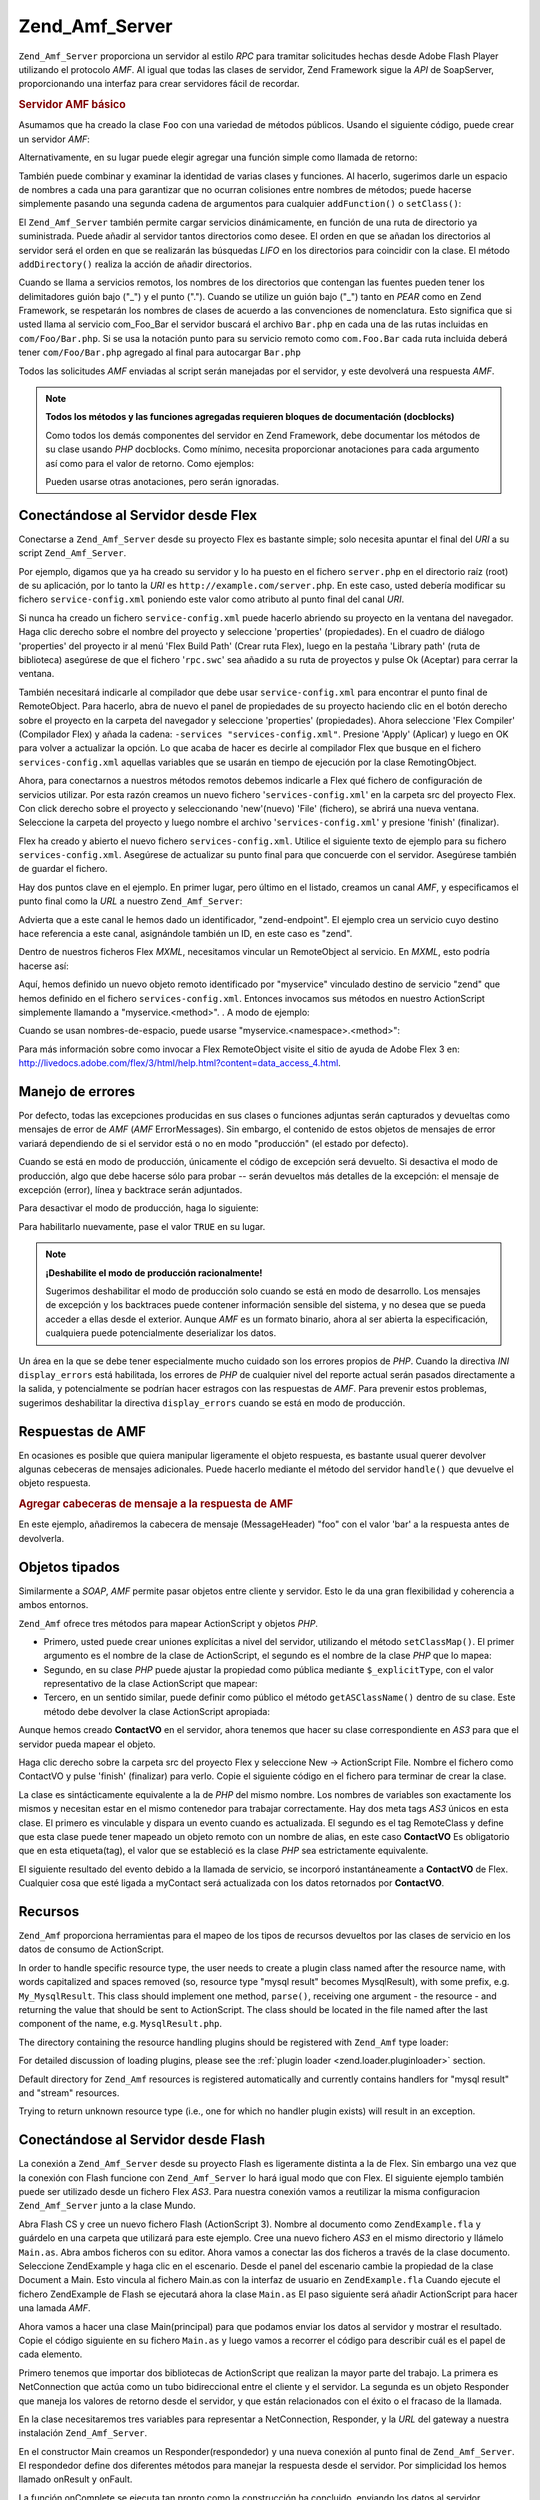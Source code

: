 .. _zend.amf.server:

Zend_Amf_Server
===============

``Zend_Amf_Server`` proporciona un servidor al estilo *RPC* para tramitar solicitudes hechas desde Adobe Flash
Player utilizando el protocolo *AMF*. Al igual que todas las clases de servidor, Zend Framework sigue la *API* de
SoapServer, proporcionando una interfaz para crear servidores fácil de recordar.

.. _zend.amf.server.basic:

.. rubric:: Servidor AMF básico

Asumamos que ha creado la clase ``Foo`` con una variedad de métodos públicos. Usando el siguiente código, puede
crear un servidor *AMF*:

.. code-block:: php
   :linenos:

   $servidor = new Zend_Amf_Server();
   $servidor->setClass('Foo');
   $respuesta = $servidor->handle();
   echo $respuesta;

Alternativamente, en su lugar puede elegir agregar una función simple como llamada de retorno:

.. code-block:: php
   :linenos:

   $servidor = new Zend_Amf_Server();
   $servidor->addFunction('myUberCoolFunction');
   $respuesta = $servidor->handle();
   echo $respuesta;

También puede combinar y examinar la identidad de varias clases y funciones. Al hacerlo, sugerimos darle un
espacio de nombres a cada una para garantizar que no ocurran colisiones entre nombres de métodos; puede hacerse
simplemente pasando una segunda cadena de argumentos para cualquier ``addFunction()`` o ``setClass()``:

.. code-block:: php
   :linenos:

   $servidor = new Zend_Amf_Server();
   $servidor->addFunction('myUberCoolFunction', 'my')
          ->setClass('Foo', 'foo')
          ->setClass('Bar', 'bar');
   $respuesta = $servidor->handle();
   echo $respuesta;

El ``Zend_Amf_Server`` también permite cargar servicios dinámicamente, en función de una ruta de directorio ya
suministrada. Puede añadir al servidor tantos directorios como desee. El orden en que se añadan los directorios
al servidor será el orden en que se realizarán las búsquedas *LIFO* en los directorios para coincidir con la
clase. El método ``addDirectory()`` realiza la acción de añadir directorios.

.. code-block:: php
   :linenos:

   $servidor->addDirectory(dirname(__FILE__) .'/../services/');
   $servidor->addDirectory(dirname(__FILE__) .'/../package/');

Cuando se llama a servicios remotos, los nombres de los directorios que contengan las fuentes pueden tener los
delimitadores guión bajo ("\_") y el punto ("."). Cuando se utilize un guión bajo ("\_") tanto en *PEAR* como en
Zend Framework, se respetarán los nombres de clases de acuerdo a las convenciones de nomenclatura. Esto significa
que si usted llama al servicio com_Foo_Bar el servidor buscará el archivo ``Bar.php`` en cada una de las rutas
incluidas en ``com/Foo/Bar.php``. Si se usa la notación punto para su servicio remoto como ``com.Foo.Bar`` cada
ruta incluida deberá tener ``com/Foo/Bar.php`` agregado al final para autocargar ``Bar.php``

Todos las solicitudes *AMF* enviadas al script serán manejadas por el servidor, y este devolverá una respuesta
*AMF*.

.. note::

   **Todos los métodos y las funciones agregadas requieren bloques de documentación (docblocks)**

   Como todos los demás componentes del servidor en Zend Framework, debe documentar los métodos de su clase
   usando *PHP* docblocks. Como mínimo, necesita proporcionar anotaciones para cada argumento así como para el
   valor de retorno. Como ejemplos:

   .. code-block:: php
      :linenos:

      // Función que agregar:

      /**
       * @param  string $nombre
       * @param  string $saludo
       * @return string
       */
      function holaMundo($ombre, $saludo = 'Hola')
      {
          return $saludo . ', ' . $nombre;
      }

   .. code-block:: php
      :linenos:

      // Clase agregada

      class Mundo
      {
          /**
           * @param  string $nombre
           * @param  string $saludo
           * @return string
           */
          public function hola($nombre, $saludo = 'Hola')
          {
              return $saludo . ', ' . $nombre;
          }
      }

   Pueden usarse otras anotaciones, pero serán ignoradas.

.. _zend.amf.server.flex:

Conectándose al Servidor desde Flex
-----------------------------------

Conectarse a ``Zend_Amf_Server`` desde su proyecto Flex es bastante simple; solo necesita apuntar el final del
*URI* a su script ``Zend_Amf_Server``.

Por ejemplo, digamos que ya ha creado su servidor y lo ha puesto en el fichero ``server.php`` en el directorio
raíz (root) de su aplicación, por lo tanto la *URI* es ``http://example.com/server.php``. En este caso, usted
debería modificar su fichero ``service-config.xml`` poniendo este valor como atributo al punto final del canal
*URI*.

Si nunca ha creado un fichero ``service-config.xml`` puede hacerlo abriendo su proyecto en la ventana del
navegador. Haga clic derecho sobre el nombre del proyecto y seleccione 'properties' (propiedades). En el cuadro de
diálogo 'properties' del proyecto ir al menú 'Flex Build Path' (Crear ruta Flex), luego en la pestaña 'Library
path' (ruta de biblioteca) asegúrese de que el fichero '``rpc.swc``' sea añadido a su ruta de proyectos y pulse
Ok (Aceptar) para cerrar la ventana.

También necesitará indicarle al compilador que debe usar ``service-config.xml`` para encontrar el punto final de
RemoteObject. Para hacerlo, abra de nuevo el panel de propiedades de su proyecto haciendo clic en el botón derecho
sobre el proyecto en la carpeta del navegador y seleccione 'properties' (propiedades). Ahora seleccione 'Flex
Compiler' (Compilador Flex) y añada la cadena: ``-services "services-config.xml"``. Presione 'Apply' (Aplicar) y
luego en OK para volver a actualizar la opción. Lo que acaba de hacer es decirle al compilador Flex que busque en
el fichero ``services-config.xml`` aquellas variables que se usarán en tiempo de ejecución por la clase
RemotingObject.

Ahora, para conectarnos a nuestros métodos remotos debemos indicarle a Flex qué fichero de configuración de
servicios utilizar. Por esta razón creamos un nuevo fichero '``services-config.xml``' en la carpeta src del
proyecto Flex. Con click derecho sobre el proyecto y seleccionando 'new'(nuevo) 'File' (fichero), se abrirá una
nueva ventana. Seleccione la carpeta del proyecto y luego nombre el archivo '``services-config.xml``' y presione
'finish' (finalizar).

Flex ha creado y abierto el nuevo fichero ``services-config.xml``. Utilice el siguiente texto de ejemplo para su
fichero ``services-config.xml``. Asegúrese de actualizar su punto final para que concuerde con el servidor.
Asegúrese también de guardar el fichero.

.. code-block:: xml
   :linenos:

   <?xml version="1.0" encoding="UTF-8"?>
   <services-config>
       <services>
           <service id="zend-service"
               class="flex.messaging.services.RemotingService"
               messageTypes="flex.messaging.messages.RemotingMessage">
               <destination id="zend">
                   <channels>
                       <channel ref="zend-endpoint"/>
                   </channels>
                   <properties>
                       <source>*</source>
                   </properties>
               </destination>
           </service>
       </services>
       <channels>
           <channel-definition id="zend-endpoint"
               class="mx.messaging.channels.AMFChannel">
               <endpoint uri="http://example.com/server.php"
                   class="flex.messaging.endpoints.AMFEndpoint"/>
           </channel-definition>
       </channels>
   </services-config>

Hay dos puntos clave en el ejemplo. En primer lugar, pero último en el listado, creamos un canal *AMF*, y
especificamos el punto final como la *URL* a nuestro ``Zend_Amf_Server``:

.. code-block:: xml
   :linenos:

   <channel-definition id="zend-endpoint"
       <endpoint uri="http://example.com/server.php"
           class="flex.messaging.endpoints.AMFEndpoint"/>
   </channel-definition>

Advierta que a este canal le hemos dado un identificador, "zend-endpoint". El ejemplo crea un servicio cuyo destino
hace referencia a este canal, asignándole también un ID, en este caso es "zend".

Dentro de nuestros ficheros Flex *MXML*, necesitamos vincular un RemoteObject al servicio. En *MXML*, esto podría
hacerse así:

.. code-block:: xml
   :linenos:

   <mx:RemoteObject id="myservice"
       fault="faultHandler(event)"
       showBusyCursor="true"
       destination="zend">

Aquí, hemos definido un nuevo objeto remoto identificado por "myservice" vinculado destino de servicio "zend" que
hemos definido en el fichero ``services-config.xml``. Entonces invocamos sus métodos en nuestro ActionScript
simplemente llamando a "myservice.<method>". . A modo de ejemplo:

.. code-block:: actionscript
   :linenos:

   myservice.hello("Wade");

Cuando se usan nombres-de-espacio, puede usarse "myservice.<namespace>.<method>":

.. code-block:: actionscript
   :linenos:

   myservice.world.hello("Wade");

Para más información sobre como invocar a Flex RemoteObject visite el sitio de ayuda de Adobe Flex 3 en:
`http://livedocs.adobe.com/flex/3/html/help.html?content=data_access_4.html`_.

.. _zend.amf.server.errors:

Manejo de errores
-----------------

Por defecto, todas las excepciones producidas en sus clases o funciones adjuntas serán capturados y devueltas como
mensajes de error de *AMF* (*AMF* ErrorMessages). Sin embargo, el contenido de estos objetos de mensajes de error
variará dependiendo de si el servidor está o no en modo "producción" (el estado por defecto).

Cuando se está en modo de producción, únicamente el código de excepción será devuelto. Si desactiva el modo
de producción, algo que debe hacerse sólo para probar -- serán devueltos más detalles de la excepción: el
mensaje de excepción (error), línea y backtrace serán adjuntados.

Para desactivar el modo de producción, haga lo siguiente:

.. code-block:: php
   :linenos:

   $server->setProduction(false);

Para habilitarlo nuevamente, pase el valor ``TRUE`` en su lugar.

.. code-block:: php
   :linenos:

   $server->setProduction(true);

.. note::

   **¡Deshabilite el modo de producción racionalmente!**

   Sugerimos deshabilitar el modo de producción solo cuando se está en modo de desarrollo. Los mensajes de
   excepción y los backtraces puede contener información sensible del sistema, y no desea que se pueda acceder a
   ellas desde el exterior. Aunque *AMF* es un formato binario, ahora al ser abierta la especificación, cualquiera
   puede potencialmente deserializar los datos.

Un área en la que se debe tener especialmente mucho cuidado son los errores propios de *PHP*. Cuando la directiva
*INI* ``display_errors`` está habilitada, los errores de *PHP* de cualquier nivel del reporte actual serán
pasados directamente a la salida, y potencialmente se podrían hacer estragos con las respuestas de *AMF*. Para
prevenir estos problemas, sugerimos deshabilitar la directiva ``display_errors`` cuando se está en modo de
producción.

.. _zend.amf.server.response:

Respuestas de AMF
-----------------

En ocasiones es posible que quiera manipular ligeramente el objeto respuesta, es bastante usual querer devolver
algunas cebeceras de mensajes adicionales. Puede hacerlo mediante el método del servidor ``handle()`` que devuelve
el objeto respuesta.

.. _zend.amf.server.response.messageHeaderExample:

.. rubric:: Agregar cabeceras de mensaje a la respuesta de AMF

En este ejemplo, añadiremos la cabecera de mensaje (MessageHeader) "foo" con el valor 'bar' a la respuesta antes
de devolverla.

.. code-block:: php
   :linenos:

   $respuesta = $servidor->handle();
   $respuesta->addAmfHeader(new Zend_Amf_Value_MessageHeader('foo', true, 'bar'))
   echo $respuesta;

.. _zend.amf.server.typedobjects:

Objetos tipados
---------------

Similarmente a *SOAP*, *AMF* permite pasar objetos entre cliente y servidor. Esto le da una gran flexibilidad y
coherencia a ambos entornos.

``Zend_Amf`` ofrece tres métodos para mapear ActionScript y objetos *PHP*.

- Primero, usted puede crear uniones explícitas a nivel del servidor, utilizando el método ``setClassMap()``. El
  primer argumento es el nombre de la clase de ActionScript, el segundo es el nombre de la clase *PHP* que lo
  mapea:

  .. code-block:: php
     :linenos:

     // Mapea la clase ActionScript 'ContactVO' a la clase PHP 'Contact':
     $servidor->setClassMap('ContactVO', 'Contact');

- Segundo, en su clase *PHP* puede ajustar la propiedad como pública mediante ``$_explicitType``, con el valor
  representativo de la clase ActionScript que mapear:

  .. code-block:: php
     :linenos:

     class Contact
     {
         public $_explicitType = 'ContactVO';
     }

- Tercero, en un sentido similar, puede definir como público el método ``getASClassName()`` dentro de su clase.
  Este método debe devolver la clase ActionScript apropiada:

  .. code-block:: php
     :linenos:

     class Contact
     {
         public function getASClassName()
         {
             return 'ContactVO';
         }
     }

Aunque hemos creado **ContactVO** en el servidor, ahora tenemos que hacer su clase correspondiente en *AS3* para
que el servidor pueda mapear el objeto.

Haga clic derecho sobre la carpeta src del proyecto Flex y seleccione New -> ActionScript File. Nombre el fichero
como ContactVO y pulse 'finish' (finalizar) para verlo. Copie el siguiente código en el fichero para terminar de
crear la clase.

.. code-block:: as
   :linenos:

   package
   {
       [Bindable]
       [RemoteClass(alias="ContactVO")]
       public class ContactVO
       {
           public var id:int;
           public var firstname:String;
           public var lastname:String;
           public var email:String;
           public var mobile:String;
           public function ProductVO():void {
           }
       }
   }

La clase es sintácticamente equivalente a la de *PHP* del mismo nombre. Los nombres de variables son exactamente
los mismos y necesitan estar en el mismo contenedor para trabajar correctamente. Hay dos meta tags *AS3* únicos en
esta clase. El primero es vinculable y dispara un evento cuando es actualizada. El segundo es el tag RemoteClass y
define que esta clase puede tener mapeado un objeto remoto con un nombre de alias, en este caso **ContactVO** Es
obligatorio que en esta etiqueta(tag), el valor que se estableció es la clase *PHP* sea estrictamente equivalente.

.. code-block:: as
   :linenos:

   [Bindable]
   private var myContact:ContactVO;

   private function getContactHandler(event:ResultEvent):void {
       myContact = ContactVO(event.result);
   }

El siguiente resultado del evento debido a la llamada de servicio, se incorporó instantáneamente a **ContactVO**
de Flex. Cualquier cosa que esté ligada a myContact será actualizada con los datos retornados por **ContactVO**.

.. _zend.amf.server.resources:

Recursos
--------

``Zend_Amf`` proporciona herramientas para el mapeo de los tipos de recursos devueltos por las clases de servicio
en los datos de consumo de ActionScript.

In order to handle specific resource type, the user needs to create a plugin class named after the resource name,
with words capitalized and spaces removed (so, resource type "mysql result" becomes MysqlResult), with some prefix,
e.g. ``My_MysqlResult``. This class should implement one method, ``parse()``, receiving one argument - the resource
- and returning the value that should be sent to ActionScript. The class should be located in the file named after
the last component of the name, e.g. ``MysqlResult.php``.

The directory containing the resource handling plugins should be registered with ``Zend_Amf`` type loader:

.. code-block:: php
   :linenos:

   Zend_Amf_Parse_TypeLoader::addResourceDirectory(
       "My",
       "application/library/resources/My"
   );

For detailed discussion of loading plugins, please see the :ref:`plugin loader <zend.loader.pluginloader>` section.

Default directory for ``Zend_Amf`` resources is registered automatically and currently contains handlers for "mysql
result" and "stream" resources.

.. code-block:: php
   :linenos:

   // Example class implementing handling resources of type mysql result
   class Zend_Amf_Parse_Resource_MysqlResult
   {
       /**
        * Parse resource into array
        *
        * @param resource $resource
        * @return array
        */
       public function parse($resource) {
           $result = array();
           while($row = mysql_fetch_assoc($resource)) {
               $result[] = $row;
           }
           return $result;
       }
   }

Trying to return unknown resource type (i.e., one for which no handler plugin exists) will result in an exception.

.. _zend.amf.server.flash:

Conectándose al Servidor desde Flash
------------------------------------

La conexión a ``Zend_Amf_Server`` desde su proyecto Flash es ligeramente distinta a la de Flex. Sin embargo una
vez que la conexión con Flash funcione con ``Zend_Amf_Server`` lo hará igual modo que con Flex. El siguiente
ejemplo también puede ser utilizado desde un fichero Flex *AS3*. Para nuestra conexión vamos a reutilizar la
misma configuracion ``Zend_Amf_Server`` junto a la clase Mundo.

Abra Flash CS y cree un nuevo fichero Flash (ActionScript 3). Nombre al documento como ``ZendExample.fla`` y
guárdelo en una carpeta que utilizará para este ejemplo. Cree una nuevo fichero *AS3* en el mismo directorio y
llámelo ``Main.as``. Abra ambos ficheros con su editor. Ahora vamos a conectar las dos ficheros a través de la
clase documento. Seleccione ZendExample y haga clic en el escenario. Desde el panel del escenario cambie la
propiedad de la clase Document a Main. Esto vincula al fichero Main.as con la interfaz de usuario en
``ZendExample.fla`` Cuando ejecute el fichero ZendExample de Flash se ejecutará ahora la clase ``Main.as`` El paso
siguiente será añadir ActionScript para hacer una lamada *AMF*.

Ahora vamos a hacer una clase Main(principal) para que podamos enviar los datos al servidor y mostrar el resultado.
Copie el código siguiente en su fichero ``Main.as`` y luego vamos a recorrer el código para describir cuál es el
papel de cada elemento.

.. code-block:: as
   :linenos:

   package {
     import flash.display.MovieClip;
     import flash.events.*;
     import flash.net.NetConnection;
     import flash.net.Responder;

     public class Main extends MovieClip {
       private var gateway:String = "http://example.com/server.php";
       private var connection:NetConnection;
       private var responder:Responder;

       public function Main() {
         responder = new Responder(onResult, onFault);
         connection = new NetConnection;
         connection.connect(gateway);
       }

       public function onComplete( e:Event ):void{
         var params = "Sent to Server";
         connection.call("World.hello", responder, params);
       }

       private function onResult(result:Object):void {
         // Display the returned data
         trace(String(result));
       }
       private function onFault(fault:Object):void {
         trace(String(fault.description));
       }
     }
   }

Primero tenemos que importar dos bibliotecas de ActionScript que realizan la mayor parte del trabajo. La primera es
NetConnection que actúa como un tubo bidireccional entre el cliente y el servidor. La segunda es un objeto
Responder que maneja los valores de retorno desde el servidor, y que están relacionados con el éxito o el fracaso
de la llamada.

.. code-block:: as
   :linenos:

   import flash.net.NetConnection;
   import flash.net.Responder;

En la clase necesitaremos tres variables para representar a NetConnection, Responder, y la *URL* del gateway a
nuestra instalación ``Zend_Amf_Server``.

.. code-block:: as
   :linenos:

   private var gateway:String = "http://example.com/server.php";
   private var connection:NetConnection;
   private var responder:Responder;

En el constructor Main creamos un Responder(respondedor) y una nueva conexión al punto final de
``Zend_Amf_Server``. El respondedor define dos diferentes métodos para manejar la respuesta desde el servidor. Por
simplicidad los hemos llamado onResult y onFault.

.. code-block:: as
   :linenos:

   responder = new Responder(onResult, onFault);
   connection = new NetConnection;
   connection.connect(gateway);

La función onComplete se ejecuta tan pronto como la construcción ha concluido, enviando los datos al servidor.
Necesitamos añadir una línea más que hace una llamada a la función ``Zend_Amf_Server`` Mundo->hola.

.. code-block:: as
   :linenos:

   connection.call("Mundo.hola", responder, params);

Cuando creamos la variable responder hemos definido las funciones onResult y onFault para manejar la respuesta
proveniente del servidor. Hemos añadido la función OnResult para el resultado exitoso desde el servidor. Cada vez
que se ejecuta apropiadamente el manejo de conexión con el servidor, el manejador de eventos llama esta función.

.. code-block:: as
   :linenos:

   private function onResult(result:Object):void {
       // Muestra los datos devueltos
       trace(String(result));
   }

La función onFault, se llama si hubo una respuesta nula desde el servidor. Esto ocurre cuando hay un error en el
servidor, la *URL* al servidor es inválida, el servicio remoto o método no existe o cualquier otra cuestión
relacionada con la conexión.

.. code-block:: as
   :linenos:

   private function onFault(fault:Object):void {
       trace(String(fault.description));
   }

La inclusión de ActionScript para realizar la conexión remota ha finalizado. Al ejecutar el fichero ZendExample,
se establece una conexión con ``Zend_Amf``. En resumen, se han añadido las variables requeridas para abrir una
conexión con el servidor remoto, se han definido qué métodos se deben utilizar cuando su aplicación recibe una
respuesta desde el servidor, y finalmente se han mostrado los datos de salida devueltos a través de ``trace()``.

.. _zend.amf.server.auth:

Authentication
--------------

``Zend_Amf_Server`` allows you to specify authentication and authorization hooks to control access to the services.
It is using the infrastructure provided by :ref:`Zend_Auth <zend.auth>` and :ref:`Zend\Permissions\Acl <zend.permissions.acl>` components.

In order to define authentication, the user provides authentication adapter extening ``Zend_Amf_Auth_Abstract``
abstract class. The adapter should implement the ``authenticate()`` method just like regular :ref:`authentication
adapter <zend.auth.introduction.adapters>`.

The adapter should use properties **_username** and **_password** from the parent ``Zend_Amf_Auth_Abstract`` class
in order to authenticate. These values are set by the server using ``setCredentials()`` method before call to
``authenticate()`` if the credentials are received in the *AMF* request headers.

The identity returned by the adapter should be an object containing property ``role`` for the *ACL* access control
to work.

If the authentication result is not successful, the request is not proceseed further and failure message is
returned with the reasons for failure taken from the result.

The adapter is connected to the server using ``setAuth()`` method:

.. code-block:: php
   :linenos:

   $server->setAuth(new My_Amf_Auth());

Access control is performed by using ``Zend\Permissions\Acl`` object set by ``setAcl()`` method:

.. code-block:: php
   :linenos:

   $acl = new Zend\Permissions\Acl\Acl();
   createPermissions($acl); // create permission structure
   $server->setAcl($acl);

If the *ACL* object is set, and the class being called defines ``initAcl()`` method, this method will be called
with the *ACL* object as an argument. The class then can create additional *ACL* rules and return ``TRUE``, or
return ``FALSE`` if no access control is required for this class.

After *ACL* have been set up, the server will check if access is allowed with role set by the authentication,
resource being the class name (or ``NULL`` for function calls) and privilege being the function name. If no
authentication was provided, then if the **anonymous** role was defined, it will be used, otherwise the access will
be denied.

.. code-block:: php
   :linenos:

   if($this->_acl->isAllowed($role, $class, $function)) {
       return true;
   } else {
       require_once 'Zend/Amf/Server/Exception.php';
       throw new Zend_Amf_Server_Exception("Access not allowed");
   }



.. _`http://livedocs.adobe.com/flex/3/html/help.html?content=data_access_4.html`: http://livedocs.adobe.com/flex/3/html/help.html?content=data_access_4.html
